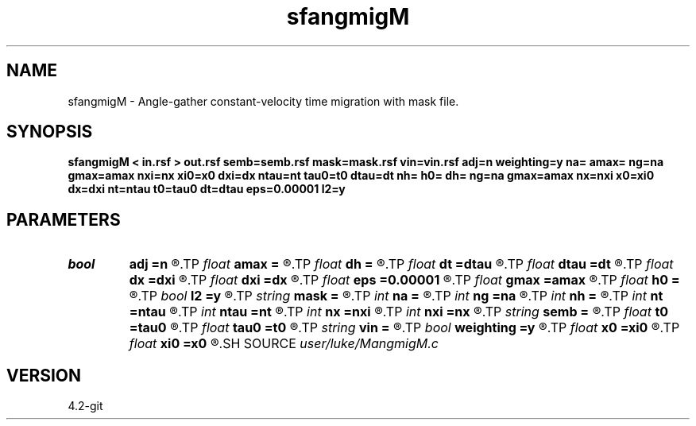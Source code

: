 .TH sfangmigM 1  "APRIL 2023" Madagascar "Madagascar Manuals"
.SH NAME
sfangmigM \- Angle-gather constant-velocity time migration with mask file. 
.SH SYNOPSIS
.B sfangmigM < in.rsf > out.rsf semb=semb.rsf mask=mask.rsf vin=vin.rsf adj=n weighting=y na= amax= ng=na gmax=amax nxi=nx xi0=x0 dxi=dx ntau=nt tau0=t0 dtau=dt nh= h0= dh= ng=na gmax=amax nx=nxi x0=xi0 dx=dxi nt=ntau t0=tau0 dt=dtau eps=0.00001 l2=y
.SH PARAMETERS
.PD 0
.TP
.I bool   
.B adj
.B =n
.R  [y/n]	if y modeling, if n, migration
.TP
.I float  
.B amax
.B =
.R  	maximum dip angle
.TP
.I float  
.B dh
.B =
.R  	offset increment
.TP
.I float  
.B dt
.B =dtau
.R  	time increment
.TP
.I float  
.B dtau
.B =dt
.R  	output vertical sampling
.TP
.I float  
.B dx
.B =dxi
.R  	data domain spatial increment
.TP
.I float  
.B dxi
.B =dx
.R  	output sampling
.TP
.I float  
.B eps
.B =0.00001
.R  	epsilon for division in semblance calc
.TP
.I float  
.B gmax
.B =amax
.R  	maximum reflection angle
.TP
.I float  
.B h0
.B =
.R  	initial offset
.TP
.I bool   
.B l2
.B =y
.R  [y/n]	if y use l2 norm for semb, if n, use l1 norm
.TP
.I string 
.B mask
.B =
.R  	input file contining image mask locations, 0 = skip (auxiliary input file name)
.TP
.I int    
.B na
.B =
.R  	number of dip angles
.TP
.I int    
.B ng
.B =na
.R  	number of reflection angles
.TP
.I int    
.B nh
.B =
.R  	number of offsets
.TP
.I int    
.B nt
.B =ntau
.R  	number time samples
.TP
.I int    
.B ntau
.B =nt
.R  	output vertical samples
.TP
.I int    
.B nx
.B =nxi
.R  	data domain spatial samples
.TP
.I int    
.B nxi
.B =nx
.R  	output samples
.TP
.I string 
.B semb
.B =
.R  	output file containing Semblance (auxiliary output file name)
.TP
.I float  
.B t0
.B =tau0
.R  	time orgin
.TP
.I float  
.B tau0
.B =t0
.R  	output vertical orgin
.TP
.I string 
.B vin
.B =
.R  	input velocity file (auxiliary input file name)
.TP
.I bool   
.B weighting
.B =y
.R  [y/n]	kirchhoff weighting?
.TP
.I float  
.B x0
.B =xi0
.R  	data domain spatial orgin
.TP
.I float  
.B xi0
.B =x0
.R  	output orgin
.SH SOURCE
.I user/luke/MangmigM.c
.SH VERSION
4.2-git
